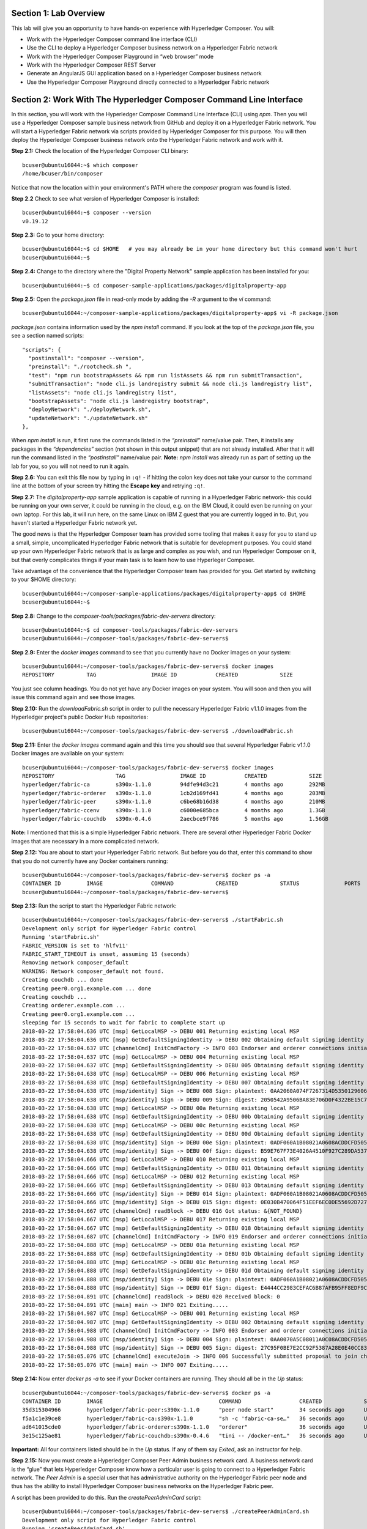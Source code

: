 Section 1:  Lab Overview
========================

This lab will give you an opportunity to have hands-on experience with Hyperledger Composer.
You will:

*	Work with the Hyperledger Composer command line interface (CLI)
*	Use the CLI to deploy a Hyperledger Composer business network on a Hyperledger Fabric network
*	Work with the Hyperledger Composer Playground in “web browser” mode
*	Work with the Hyperledger Composer REST Server
*	Generate an AngularJS GUI application based on a Hyperledger Composer business network
*	Use the Hyperledger Composer Playground directly connected to a Hyperledger Fabric network

Section 2: Work With The Hyperledger Composer Command Line Interface
====================================================================

In this section, you will work with the Hyperledger Composer Command Line Interface (CLI) using *npm*.  Then you will use a Hyperledger Composer sample business network from GitHub and deploy it on a Hyperledger Fabric network.  You will start a Hyperledger Fabric network via scripts provided by Hyperledger Composer for this purpose.  You will then deploy the Hyperledger Composer business network onto the Hyperledger Fabric network and work with it.

**Step 2.1:** Check the location of the Hyperledger Composer CLI binary::

 bcuser@ubuntu16044:~$ which composer
 /home/bcuser/bin/composer

Notice that now the location within your environment's PATH where the *composer* program was found is listed.

**Step 2.2** Check to see what version of Hyperledger Composer is installed::

 bcuser@ubuntu16044:~$ composer --version
 v0.19.12

**Step 2.3:** Go to your home directory::

 bcuser@ubuntu16044:~$ cd $HOME   # you may already be in your home directory but this command won't hurt
 bcuser@ubuntu16044:~$

**Step 2.4:** Change to the directory where the "Digital Property Network" sample application has been installed for you::

 bcuser@ubuntu16044:~$ cd composer-sample-applications/packages/digitalproperty-app

**Step 2.5:** Open the *package.json* file in read-only mode by adding the *-R* argument to the *vi* command::

 bcuser@ubuntu16044:~/composer-sample-applications/packages/digitalproperty-app$ vi -R package.json 

*package.json* contains information used by the *npm install* command.  If you look at the top of the *package.json* file, you see a section named 
scripts::

  "scripts": {
    "postinstall": "composer --version",
    "preinstall": "./rootcheck.sh ",
    "test": "npm run bootstrapAssets && npm run listAssets && npm run submitTransaction",
    "submitTransaction": "node cli.js landregistry submit && node cli.js landregistry list",
    "listAssets": "node cli.js landregistry list",
    "bootstrapAssets": "node cli.js landregistry bootstrap",
    "deployNetwork": "./deployNetwork.sh",
    "updateNetwork": "./updateNetwork.sh"
  },


When *npm install* is run, it first runs the commands listed in the *“preinstall”* name/value pair.  Then, it installs any packages in the *“dependencies”* section (not shown in this output snippet) that are not already installed.  After that it will run the command listed in the *“postinstall”* name/value pair.  **Note:** *npm install* was already run as part of setting up the lab for you, so you will not need to run it again.

**Step 2.6:** You can exit this file now by typing in ``:q!`` - if hitting the colon key does not take your cursor to the command line 
at the bottom of your screen try hitting the **Escape key** and retrying ``:q!``.

**Step 2.7:** The *digitalproperty-app* sample application is capable of running in a Hyperledger Fabric network- this could be running on your own server, it could be running in the cloud, e.g. on the IBM Cloud, it could even be running on your own laptop.  For this lab, it will run here, on the same Linux on IBM Z guest that you are currently logged in to.  But, you haven't started a Hyperledger Fabric network yet.  

The good news is that the Hyperledger Composer team has provided some tooling that makes it easy for you to stand up a small, simple, uncomplicated Hyperledger Fabric network that is suitable for development purposes.  You could stand up your own Hyperledger Fabric network that is as large and complex as you wish, and run Hyperledger Composer on it, but that overly complicates things if your main task is to learn how to use Hyperleger Composer.

Take advantage of the convenience that the Hyperledger Composer team has provided for you.  Get started by switching to your $HOME directory::
 
 bcuser@ubuntu16044:~/composer-sample-applications/packages/digitalproperty-app$ cd $HOME
 bcuser@ubuntu16044:~$ 

**Step 2.8:** Change to the *composer-tools/packages/fabric-dev-servers* directory::

 bcuser@ubuntu16044:~$ cd composer-tools/packages/fabric-dev-servers
 bcuser@ubuntu16044:~/composer-tools/packages/fabric-dev-servers$ 
 
**Step 2.9:** Enter the *docker images* command to see that you currently have no Docker images on your system::

 bcuser@ubuntu16044:~/composer-tools/packages/fabric-dev-servers$ docker images
 REPOSITORY          TAG                 IMAGE ID            CREATED             SIZE

You just see column headings.  You do not yet have any Docker images on your system.  You will soon and then you will issue this command again and see those images.

**Step 2.10:** Run the *downloadFabric.sh* script in order to pull the necessary Hyperledger Fabric v1.1.0 images from the Hyperledger project's public Docker Hub repositories::

 bcuser@ubuntu16044:~/composer-tools/packages/fabric-dev-servers$ ./downloadFabric.sh
 
**Step 2.11:** Enter the *docker images* command again and this time you should see that several Hyperledger Fabric v1.1.0 Docker images are available on your system::

 bcuser@ubuntu16044:~/composer-tools/packages/fabric-dev-servers$ docker images
 REPOSITORY                   TAG                 IMAGE ID            CREATED             SIZE
 hyperledger/fabric-ca        s390x-1.1.0         94dfe94d3c21        4 months ago        292MB
 hyperledger/fabric-orderer   s390x-1.1.0         1cb2d169fd41        4 months ago        203MB
 hyperledger/fabric-peer      s390x-1.1.0         c6be68b16d38        4 months ago        210MB
 hyperledger/fabric-ccenv     s390x-1.1.0         c6000e685bca        4 months ago        1.3GB
 hyperledger/fabric-couchdb   s390x-0.4.6         2aecbce9f786        5 months ago        1.56GB

**Note:** I mentioned that this is a simple Hyperledger Fabric network.  There are several other Hyperledger Fabric Docker images that are necessary in a more complicated network.

**Step 2.12:** You are about to start your Hyperledger Fabric network.  But before you do that, enter this command to show that you do not currently have any Docker containers running::

 bcuser@ubuntu16044:~/composer-tools/packages/fabric-dev-servers$ docker ps -a
 CONTAINER ID        IMAGE               COMMAND             CREATED             STATUS              PORTS               NAMES
 bcuser@ubuntu16044:~/composer-tools/packages/fabric-dev-servers$

**Step 2.13:** Run the script to start the Hyperledger Fabric network::

 bcuser@ubuntu16044:~/composer-tools/packages/fabric-dev-servers$ ./startFabric.sh
 Development only script for Hyperledger Fabric control
 Running 'startFabric.sh'
 FABRIC_VERSION is set to 'hlfv11'
 FABRIC_START_TIMEOUT is unset, assuming 15 (seconds)
 Removing network composer_default
 WARNING: Network composer_default not found.
 Creating couchdb ... done
 Creating peer0.org1.example.com ... done
 Creating couchdb ... 
 Creating orderer.example.com ... 
 Creating peer0.org1.example.com ... 
 sleeping for 15 seconds to wait for fabric to complete start up
 2018-03-22 17:58:04.636 UTC [msp] GetLocalMSP -> DEBU 001 Returning existing local MSP
 2018-03-22 17:58:04.636 UTC [msp] GetDefaultSigningIdentity -> DEBU 002 Obtaining default signing identity
 2018-03-22 17:58:04.637 UTC [channelCmd] InitCmdFactory -> INFO 003 Endorser and orderer connections initialized
 2018-03-22 17:58:04.637 UTC [msp] GetLocalMSP -> DEBU 004 Returning existing local MSP
 2018-03-22 17:58:04.637 UTC [msp] GetDefaultSigningIdentity -> DEBU 005 Obtaining default signing identity
 2018-03-22 17:58:04.638 UTC [msp] GetLocalMSP -> DEBU 006 Returning existing local MSP
 2018-03-22 17:58:04.638 UTC [msp] GetDefaultSigningIdentity -> DEBU 007 Obtaining default signing identity
 2018-03-22 17:58:04.638 UTC [msp/identity] Sign -> DEBU 008 Sign: plaintext: 0AA2060A074F7267314D53501296062D...6D706F736572436F6E736F727469756D 
 2018-03-22 17:58:04.638 UTC [msp/identity] Sign -> DEBU 009 Sign: digest: 2050542A9506BA83E706D0F4322BE15C71FBCC2608709EEDF0B6D41FAC6FD2B8 
 2018-03-22 17:58:04.638 UTC [msp] GetLocalMSP -> DEBU 00a Returning existing local MSP
 2018-03-22 17:58:04.638 UTC [msp] GetDefaultSigningIdentity -> DEBU 00b Obtaining default signing identity
 2018-03-22 17:58:04.638 UTC [msp] GetLocalMSP -> DEBU 00c Returning existing local MSP
 2018-03-22 17:58:04.638 UTC [msp] GetDefaultSigningIdentity -> DEBU 00d Obtaining default signing identity
 2018-03-22 17:58:04.638 UTC [msp/identity] Sign -> DEBU 00e Sign: plaintext: 0ADF060A1B08021A0608ACDDCFD50522...FD940262C3959BF7514635C9BEF0DDD3 
 2018-03-22 17:58:04.638 UTC [msp/identity] Sign -> DEBU 00f Sign: digest: B59E767F73E4026A4510F927C289DA537CACE7C5A7EE72A9A102788AAC20A7D5 
 2018-03-22 17:58:04.666 UTC [msp] GetLocalMSP -> DEBU 010 Returning existing local MSP
 2018-03-22 17:58:04.666 UTC [msp] GetDefaultSigningIdentity -> DEBU 011 Obtaining default signing identity
 2018-03-22 17:58:04.666 UTC [msp] GetLocalMSP -> DEBU 012 Returning existing local MSP
 2018-03-22 17:58:04.666 UTC [msp] GetDefaultSigningIdentity -> DEBU 013 Obtaining default signing identity
 2018-03-22 17:58:04.666 UTC [msp/identity] Sign -> DEBU 014 Sign: plaintext: 0ADF060A1B08021A0608ACDDCFD50522...755D023C0E1612080A021A0012021A00 
 2018-03-22 17:58:04.666 UTC [msp/identity] Sign -> DEBU 015 Sign: digest: 0E030B470064F51EEF6EC0DE55692D7276E23068AEB24C885CD6B20D8FA02000 
 2018-03-22 17:58:04.667 UTC [channelCmd] readBlock -> DEBU 016 Got status: &{NOT_FOUND}
 2018-03-22 17:58:04.667 UTC [msp] GetLocalMSP -> DEBU 017 Returning existing local MSP
 2018-03-22 17:58:04.667 UTC [msp] GetDefaultSigningIdentity -> DEBU 018 Obtaining default signing identity
 2018-03-22 17:58:04.687 UTC [channelCmd] InitCmdFactory -> INFO 019 Endorser and orderer connections initialized
 2018-03-22 17:58:04.888 UTC [msp] GetLocalMSP -> DEBU 01a Returning existing local MSP
 2018-03-22 17:58:04.888 UTC [msp] GetDefaultSigningIdentity -> DEBU 01b Obtaining default signing identity
 2018-03-22 17:58:04.888 UTC [msp] GetLocalMSP -> DEBU 01c Returning existing local MSP
 2018-03-22 17:58:04.888 UTC [msp] GetDefaultSigningIdentity -> DEBU 01d Obtaining default signing identity
 2018-03-22 17:58:04.888 UTC [msp/identity] Sign -> DEBU 01e Sign: plaintext: 0ADF060A1B08021A0608ACDDCFD50522...D90EA4EAEE4712080A021A0012021A00 
 2018-03-22 17:58:04.888 UTC [msp/identity] Sign -> DEBU 01f Sign: digest: E4444CC2983CEFAC6B87AFB95FF8EDF9C7F2666BF3216E52C692630126A18121 
 2018-03-22 17:58:04.891 UTC [channelCmd] readBlock -> DEBU 020 Received block: 0
 2018-03-22 17:58:04.891 UTC [main] main -> INFO 021 Exiting.....
 2018-03-22 17:58:04.987 UTC [msp] GetLocalMSP -> DEBU 001 Returning existing local MSP
 2018-03-22 17:58:04.987 UTC [msp] GetDefaultSigningIdentity -> DEBU 002 Obtaining default signing identity
 2018-03-22 17:58:04.988 UTC [channelCmd] InitCmdFactory -> INFO 003 Endorser and orderer connections initialized
 2018-03-22 17:58:04.988 UTC [msp/identity] Sign -> DEBU 004 Sign: plaintext: 0AA0070A5C08011A0C08ACDDCFD50510...82F1C82606031A080A000A000A000A00 
 2018-03-22 17:58:04.988 UTC [msp/identity] Sign -> DEBU 005 Sign: digest: 27C95F0BE7E2CC92F5387A28E0E40CC836B1F072B49EFA9A61B9CD466BAB6017 
 2018-03-22 17:58:05.076 UTC [channelCmd] executeJoin -> INFO 006 Successfully submitted proposal to join channel
 2018-03-22 17:58:05.076 UTC [main] main -> INFO 007 Exiting.....

**Step 2.14:** Now enter *docker ps -a* to see if your Docker containers are running.  They should all be in the *Up* status::

 bcuser@ubuntu16044:~/composer-tools/packages/fabric-dev-servers$ docker ps -a
 CONTAINER ID        IMAGE                                    COMMAND                  CREATED             STATUS              PORTS                                            NAMES
 35d315304966        hyperledger/fabric-peer:s390x-1.1.0      "peer node start"        34 seconds ago      Up 33 seconds       0.0.0.0:7051->7051/tcp, 0.0.0.0:7053->7053/tcp   peer0.org1.example.com
 f5a1c1e39ce8        hyperledger/fabric-ca:s390x-1.1.0        "sh -c 'fabric-ca-se…"   36 seconds ago      Up 35 seconds       0.0.0.0:7054->7054/tcp                           ca.org1.example.com
 ad641015cde0        hyperledger/fabric-orderer:s390x-1.1.0   "orderer"                36 seconds ago      Up 35 seconds       0.0.0.0:7050->7050/tcp                           orderer.example.com
 3e15c125ae81        hyperledger/fabric-couchdb:s390x-0.4.6   "tini -- /docker-ent…"   36 seconds ago      Up 34 seconds       4369/tcp, 9100/tcp, 0.0.0.0:5984->5984/tcp       couchdb

**Important:** All four containers listed should be in the *Up* status.  If any of them say *Exited*, ask an instructor for help.

**Step 2.15:** Now you must create a Hyperledger Composer Peer Admin business network card. A business network card is the “glue” that lets Hyperledger Composer know how a particular user is going to connect to a Hyperledger Fabric network.  The *Peer Admin* is a special user that has administrative authority on the Hyperledger Fabric peer node and thus has the ability to install Hyperledger Composer business networks on the Hyperledger Fabric peer. 

A script has been provided to do this. Run the *createPeerAdminCard* script::

 bcuser@ubuntu16044:~/composer-tools/packages/fabric-dev-servers$ ./createPeerAdminCard.sh
 Development only script for Hyperledger Fabric control
 Running 'createPeerAdminCard.sh'
 FABRIC_VERSION is unset, assuming hlfv11
 FABRIC_START_TIMEOUT is unset, assuming 15 (seconds)

 Using composer-cli at v0.19.12

 Successfully created business network card file to 
 	Output file: /tmp/PeerAdmin@hlfv1.card

 Command succeeded


 Successfully imported business network card 
 	Card file: /tmp/PeerAdmin@hlfv1.card
 	Card name: PeerAdmin@hlfv1

 Command succeeded

 The following Business Network Cards are available:

 Connection Profile: hlfv1
 ┌─────────────────┬───────────┬──────────────────┐
 │ Card Name       │ UserId    │ Business Network │
 ├─────────────────┼───────────┼──────────────────┤
 │ PeerAdmin@hlfv1 │ PeerAdmin │                  │
 └─────────────────┴───────────┴──────────────────┘

 Issue composer card list --card <Card Name> to get details a specific card

 Command succeeded

 Hyperledger Composer PeerAdmin card has been imported, host of fabric specified as 'localhost'
 bcuser@ubuntu16044:~/composer-tools/packages/fabric-dev-servers$
 
**Note:** Notice from the above output that the "Card Name" *PeerAdmin@hlfv1*, associated with the "UserId" *PeerAdmin* does not have any information listed under the "Business Network".  The *PeerAdmin* user has authority to install Hyperledger Composer business networks, but it does not have authority to connect to and use them.  When a Hyperledger Composer business network is installed under PeerAdmin's authority, a separate business network administrator is created for that specific business network that does have authority to connect and use just that one business network.  

**Step 2.16:** Go back to the sample application that you downloaded by changing back to this directory::

 bcuser@ubuntu16044:~/composer-tools/packages/fabric-dev-servers$ cd ~/composer-sample-applications/packages/digitalproperty-app/
 bcuser@ubuntu16044:~/composer-sample-applications/packages/digitalproperty-app$

**Step 2.17:** Run the *npm* command to deploy the *digitalproperty-network* Hyperledger Composer business network onto the Hyperledger Fabric network that you just created::

 bcuser@ubuntu16044:~/composer-sample-applications/packages/digitalproperty-app$ npm run deployNetwork

 > digitalproperty-app@0.0.11 deployNetwork /home/bcuser/composer-sample-applications/packages/digitalproperty-app
 > ./deployNetwork.sh

 VERSION=$(node -e 'console.log(require("digitalproperty-network/package.json").version)')
 node -e 'console.log(require("digitalproperty-network/package.json").version)'
 composer archive create --sourceName digitalproperty-network --sourceType module --archiveFile digitalPropertyNetwork.bna
 Creating Business Network Archive


 Looking for package.json of Business Network Definition
 	Input directory: /home/bcuser/composer-sample-applications/packages/digitalproperty-app/node_modules/digitalproperty-network

 Found:
 	Description: Digital Property Network
 	Name: digitalproperty-network
 	Identifier: digitalproperty-network@0.2.5

 Written Business Network Definition Archive file to  
	Output file: digitalPropertyNetwork.bna

 Command succeeded

 composer network install --archiveFile ./digitalPropertyNetwork.bna --card PeerAdmin@hlfv1
 ✔ Installing business network. This may take a minute...
 Successfully installed business network digitalproperty-network, version 0.2.5

 Command succeeded

 composer network start --networkName digitalproperty-network --networkVersion ${VERSION} --card PeerAdmin@hlfv1 -A admin -S adminpw -l INFO
 Starting business network digitalproperty-network at version 0.2.5

 Processing these Network Admins: 
 	userName: admin

 ✔ Starting business network definition. This may take a minute...
 Successfully created business network card:
 	Filename: admin@digitalproperty-network.card

 Command succeeded

 composer card import --file ./admin@digitalproperty-network.card

 Successfully imported business network card
 	Card file: ./admin@digitalproperty-network.card
 	Card name: admin@digitalproperty-network

 Command succeeded

 composer network list --card admin@digitalproperty-network
 ✔ List business network from card admin@digitalproperty-network
 models: 
   - org.hyperledger.composer.system
   - net.biz.digitalPropertyNetwork
 scripts: 
   - lib/DigitalLandTitle.js
 registries: 
   net.biz.digitalPropertyNetwork.LandTitle: 
     id:           net.biz.digitalPropertyNetwork.LandTitle
     name:         Asset registry for net.biz.digitalPropertyNetwork.LandTitle
     registryType: Asset
   net.biz.digitalPropertyNetwork.SalesAgreement: 
     id:           net.biz.digitalPropertyNetwork.SalesAgreement
     name:         Asset registry for net.biz.digitalPropertyNetwork.SalesAgreement
     registryType: Asset
   net.biz.digitalPropertyNetwork.Person: 
     id:           net.biz.digitalPropertyNetwork.Person
     name:         Participant registry for net.biz.digitalPropertyNetwork.Person
     registryType: Participant

 Command succeeded

**Note:** You can see from the end of this output that this sample network has two Asset types, *LandTitle* and *SalesAgreement*, and one Participant type, *Person*.

**Step 2.18:** Run this Docker command and you will see that a new Docker image was created for the Hyperledger Composer business network that you just deployed::

 bcuser@ubuntu16044:~/composer-sample-applications/packages/digitalproperty-app$ docker images dev-*
 REPOSITORY                                                                                                                   TAG                 IMAGE ID            CREATED              SIZE
 dev-peer0.org1.example.com-digitalproperty-network-0.2.5-d8060b1a22e5bca07604169f2547a96dedad6f2f092216599fe40995cbc32dea   latest              cc4c174c984e        5 minutes ago       1.45GB
 
**Step 2.19:** Run the Docker command to show your Docker containers and you will see that a Docker container based on your new Docker image has been created (it should be the first container listed in the output)::

 bcuser@ubuntu16044:~/composer-sample-applications/packages/digitalproperty-app$ docker ps
 CONTAINER ID        IMAGE                                                                                                                        COMMAND                  CREATED             STATUS              PORTS                                            NAMES
 6034f43f3c99        dev-peer0.org1.example.com-digitalproperty-network-0.2.5-d8060b1a22e5bca07604169f2547a96dedad6f2f092216599fe40995cbc32dea   "/bin/sh -c 'cd /usr…"   About a minute ago   Up About a minute                                                    dev-peer0.org1.example.com-digitalproperty-network-0.2.5
 84b3505eb7df        hyperledger/fabric-peer:s390x-1.1.0                                                                                         "peer node start"        4 minutes ago        Up 4 minutes        0.0.0.0:7051->7051/tcp, 0.0.0.0:7053->7053/tcp   peer0.org1.example.com
 c8b0df843b16        hyperledger/fabric-ca:s390x-1.1.0                                                                                           "sh -c 'fabric-ca-se…"   4 minutes ago        Up 4 minutes        0.0.0.0:7054->7054/tcp                           ca.org1.example.com
 26d575943355        hyperledger/fabric-couchdb:s390x-0.4.6                                                                                      "tini -- /docker-ent…"   4 minutes ago        Up 4 minutes        4369/tcp, 9100/tcp, 0.0.0.0:5984->5984/tcp       couchdb
 5a0eb0743db9        hyperledger/fabric-orderer:s390x-1.1.0                                                                                      "orderer"                4 minutes ago        Up 4 minutes        0.0.0.0:7050->7050/tcp                           orderer.example.com

**Step 2.20:** A few steps ago I mentioned in the notes that when the *PeerAdmin* deploys a Hyperledger Composer business network, it creates a business network administrator for that network.  Run this command to see that this new business network administrator, named *admin@digitalproperty-network*, has been created::

 bcuser@ubuntu16044:~/composer-sample-applications/packages/digitalproperty-app$ composer card list 
 The following Business Network Cards are available:

 Connection Profile: hlfv1
 ┌───────────────────────────────┬───────────┬─────────────────────────┐
 │ Card Name                     │ UserId    │ Business Network        │
 ├───────────────────────────────┼───────────┼─────────────────────────┤
 │ admin@digitalproperty-network │ admin     │ digitalproperty-network │
 ├───────────────────────────────┼───────────┼─────────────────────────┤
 │ PeerAdmin@hlfv1               │ PeerAdmin │                         │
 └───────────────────────────────┴───────────┴─────────────────────────┘


 Issue composer card list --name <Card Name> to get details a specific card

 Command succeeded

**Step 2.21:** At this point you have deployed a Hyperledger Composer Business Network on a Hyperledger Fabric v1.1.0 network, but you have not actually created any participants or assets on the network.  Run this command and you will see that you will not have any “Land Titles” listed (if there had been any they would have been under the column headings surrounded by boxes at the bottom of this output)::

 bcuser@ubuntu16044:~/composer-sample-applications/packages/digitalproperty-app$ npm run listAssets

 > digitalproperty-app@0.0.11 listAssets /home/bcuser/composer-sample-applications/packages/digitalproperty-app
 > node cli.js landregistry list

 info: [DigitalProperty-App] Hyperledger Composer: Digital Property console application
 info: [DigitalProperty-App] LandRegistry:<init> businessNetworkDefinition obtained digitalproperty-network@0.2.5
 info: [DigitalProperty-App] listTitles Getting the asset registry
 info: [DigitalProperty-App] listTitles Getting all assest from the registry.
 info: [DigitalProperty-App] listTitles Current Land Titles
 info: [DigitalProperty-App] Titles listed
 info: [DigitalProperty-App] 
 ┌─────────┬─────────┬────────────┬─────────┬─────────────┬─────────┐
 │ TitleID │ OwnerID │ First Name │ Surname │ Description │ ForSale │
 └─────────┴─────────┴────────────┴─────────┴─────────────┴─────────┘
 info: [DigitalProperty-App] Command completed successfully.

**Step 2.22:** Run the following *npm test* command which will define two assets owned by Fred Bloggs, list them, set one for sale, and list them again.  Everything below the *npm test* command that you will enter is output.  Look carefully at the tables and you will see that Fred Bloggs’ nice house in the country was initially listed as not for sale but then was made available for sale as the result of a Business Network transaction::

 bcuser@ubuntu16044:~/composer-sample-applications/packages/digitalproperty-app$ npm test
 
 > digitalproperty-app@0.0.11 test /home/bcuser/composer-sample-applications/packages/digitalproperty-app
 > npm run bootstrapAssets && npm run listAssets && npm run submitTransaction


 > digitalproperty-app@0.0.11 bootstrapAssets /home/bcuser/composer-sample-applications/packages/digitalproperty-app
 > node cli.js landregistry bootstrap

  info: [DigitalProperty-App] Hyperledger Composer: Digital Property console application
  info: [DigitalProperty-App] Adding default land titles to the asset registry
  info: [DigitalProperty-App] LandRegistry:<init> businessNetworkDefinition obtained digitalproperty-network@0.2.5
  info: [DigitalProperty-App] LandRegistry:_bootstrapTitles getting asset registry for "net.biz.digitalPropertyNetwork.LandTitle"
  info: [DigitalProperty-App] about to get asset registry
  info: [DigitalProperty-App] LandRegistry:_bootstrapTitles got asset registry
  info: [DigitalProperty-App] LandRegistry:_bootstrapTitles getting factory and adding assets
  info: [DigitalProperty-App] LandRegistry:_bootstrapTitles Creating a person
  info: [DigitalProperty-App] LandRegistry:_bootstrapTitles Creating a land title#1
  info: [DigitalProperty-App] LandRegistry:_bootstrapTitles Creating a land title#2
  info: [DigitalProperty-App] LandRegistry:_bootstrapTitles Adding these to the registry
  info: [DigitalProperty-App] Default titles added
  info: [DigitalProperty-App] Command completed successfully.

  > digitalproperty-app@0.0.11 listAssets /home/bcuser/composer-sample-applications/packages/digitalproperty-app
  > node cli.js landregistry list

  info: [DigitalProperty-App] Hyperledger Composer: Digital Property console application
  info: [DigitalProperty-App] LandRegistry:<init> businessNetworkDefinition obtained digitalproperty-network@0.2.5
  info: [DigitalProperty-App] listTitles Getting the asset registry
  info: [DigitalProperty-App] listTitles Getting all assest from the registry.
  info: [DigitalProperty-App] listTitles Current Land Titles
  info: [DigitalProperty-App] Titles listed
  info: [DigitalProperty-App] 
  ┌──────────┬────────────────┬────────────┬─────────┬─────────────────────────────┬─────────┐
  │ TitleID  │ OwnerID        │ First Name │ Surname │ Description                 │ ForSale │
  ├──────────┼────────────────┼────────────┼─────────┼─────────────────────────────┼─────────┤
  │ LID:1148 │ PID:1234567890 │ Fred       │ Bloggs  │ A nice house in the country │ No      │
  ├──────────┼────────────────┼────────────┼─────────┼─────────────────────────────┼─────────┤
  │ LID:6789 │ PID:1234567890 │ Fred       │ Bloggs  │ A small flat in the city    │ No      │
  └──────────┴────────────────┴────────────┴─────────┴─────────────────────────────┴─────────┘
  info: [DigitalProperty-App] Command completed successfully.

  > digitalproperty-app@0.0.11 submitTransaction /home/bcuser/composer-sample-applications/packages/digitalproperty-app
  > node cli.js landregistry submit && node cli.js landregistry list

  info: [DigitalProperty-App] Hyperledger Composer: Digital Property console application
  info: [DigitalProperty-App] LandRegistry:<init> businessNetworkDefinition obtained digitalproperty-network@0.2.5
  info: [DigitalProperty-App] updateForSale Getting assest from the registry.
  info: [DigitalProperty-App] updateForSale Submitting transaction
  info: [DigitalProperty-App] Transaction Submitted
  info: [DigitalProperty-App] Command completed successfully.
  info: [DigitalProperty-App] Hyperledger Composer: Digital Property console application
  info: [DigitalProperty-App] LandRegistry:<init> businessNetworkDefinition obtained digitalproperty-network@0.2.5
  info: [DigitalProperty-App] listTitles Getting the asset registry
  info: [DigitalProperty-App] listTitles Getting all assest from the registry.
  info: [DigitalProperty-App] listTitles Current Land Titles
  info: [DigitalProperty-App] Titles listed
  info: [DigitalProperty-App] 
  ┌──────────┬────────────────┬────────────┬─────────┬─────────────────────────────┬─────────┐
  │ TitleID  │ OwnerID        │ First Name │ Surname │ Description                 │ ForSale │
  ├──────────┼────────────────┼────────────┼─────────┼─────────────────────────────┼─────────┤
  │ LID:1148 │ PID:1234567890 │ Fred       │ Bloggs  │ A nice house in the country │ Yes     │
  ├──────────┼────────────────┼────────────┼─────────┼─────────────────────────────┼─────────┤
  │ LID:6789 │ PID:1234567890 │ Fred       │ Bloggs  │ A small flat in the city    │ No      │
  └──────────┴────────────────┴────────────┴─────────┴─────────────────────────────┴─────────┘
  info: [DigitalProperty-App] Command completed successfully.


Section 3: Hyperledger Composer Playground
==========================================

In this section, you will work with the Hyperledger Composer Playground on your Ubuntu IBM on Z instance.

You will then load into the Playground the same DigitalProperty Network that you just used in the prior section of this lab, but, you will be working in Web Browser mode-  the changes you make with the Playground will be within your web browser storage only, and will not be reflected in the Hyperledger Fabric network until near the end of *Section 4*, when you will take specific steps to export your changes from the Playground and update your Hyperledger Fabric network to use them.

Later in this lab, in *Section 7*, you will connect the Playground directly to the Hyperledger Fabric network and the changes you make in that section will be immediately available there.  That sounds simpler, and it is, so why am I asking you to do it the "hard way" where you are working in the web browser storage only to export it to the real Fabric later?  I can think of a few reasons:

*1)* If you are connected to a running Hyperledger Fabric network, your changes will make permanent updates.  Maybe you're very early in your development cycle and don't wish to do that yet.

*2)* With the process you'll learn first, you could actually run a Hyperledger Composer playground instance on your laptop and work with your Hyperledger Composer business network while disconnected from the Hyperledger Fabric network, for instance, even while on an airplane (!), and then later import the changes into the Hyperledger Fabric when you are connected again.

*3)* When you export your Hyperledger Composer Business Network from Web Browser mode, it only exports the *definitions* of your Participant and Asset types, but it does not export any actual instances of those types that you may have created for testing purposes.  Which may be what you want, if you were creating lots of different particpant or asset instances for testing purposes but want to throw them away when you're done testing.

I think I may have confused you enough for now.  Let's get started.

**Step 3.1:** Go to your home directory::

 bcuser@ubuntu16044:~/composer-sample-applications/packages/digitalproperty-app$ cd ~
 bcuser@ubuntu16044:~$ 
 
**Step 3.2:** Verify that Hyperledger Composer Playground is available to you::

 bcuser@ubuntu16044:~$ which composer-playground
 /home/bcuser/bin/composer-playground

**Step 3.3:** Check to see which version of Hyperledger Composer Playground is installed::

 bcuser@ubuntu16044:~$ composer-playground --version
 0.19.12

**Step 3.4:** Start composer-playground by simply entering *composer-playground* without any arguments.  Notice that Composer Playground is listening on port 8080::

 bcuser@ubuntu16044:~$ composer-playground
 info: [Hyperledger-Composer] undefined:LoadModule               :loadModule()              Loading composer-wallet-filesystem from /home/bcuser/lib/node_modules/composer-playground/node_modules/composer-wallet-filesystem
 info: [Hyperledger-Composer] undefined:PlaygroundAPI            :createServer()            Playground API started on port 8080


**Step 3.5:** Open Chrome or Firefox and go to the *URL http://<your_hostname_or_IP>:8080* and you should first see a browser frame pop up that looks like this:
 
.. image:: images/lab4/3_01_LetsBlockchain.png

**Note:** The Hyperledger Composer team quite often "tweaks" the Playground's user interface to improve the user experience. Every effort has been made to keep the screenshots in this lab up to date to match the actual code-  in some cases there may be minor cosmetic differences between what you see in your browser and what is shown in this lab, but these differences should not impact your ability to work through the steps.  If you do see something bewildering that doesn't match the lab instructions, please ask an instructor for help.

**Step 3.6:** Click the button that says **Let’s Blockchain!** to clear this popup window.

**Step 3.7:** You will initially see a screen that looks like this (minus the red lines I added to the screen shot):

.. image:: images/lab4/3.07_ScrollDown.png

Do not click on this!  This would connect you to the Hyperledger Fabric.  That comes later.  For now, scroll down until you see the heading *Connection: Web Browser* and click the big **Deploy a new business network** tile underneath it:

.. image:: images/lab4/3.08_DeployNewBusinessNetwork.png

**Step 3.8:** Scroll down until you see some tiles for sample networks that you can install.  Click on **digitalproperty-network**:

.. image:: images/lab4/3.08_digitalpropertynetwork.png

**Note:** This will load the same *Digital Property Network* sample application that you worked with in the prior section of this lab.  However, it is not loading it from your Ubuntu on IBM Z instance.  It is getting it from the Internet- but since you did not make any changes to the network definition in section 2, what you are getting here is the same as what you worked with in section 2.  I could have had you download the Business Network Archive file from your Ubuntu instance to your classroom laptop and then upload that file to the Hyperledger Composer Playground.  But to save you the tedium of having to do that now, I just had you load it from the Internet.  You only have the luxury of doing that because you are working with Hyperledger Composer-provided sample applications, so the Hyperledger Composer Playground GUI is aware of them.

**Step 3.9:** Scroll up in your browser window and in the upper right you should see some information about the digitalproperty-network:

.. image:: images/lab4/3.09_Information.png

Click the **Deploy** button underneath this information.

**Step 3.10:** The deployment attempt did not go through, and you are presented with a tiny error message:

.. image:: images/lab4/3.10_CardNameMustBeUnique.png

Here is what happened.  I did not instruct you to fill in this field, so by default Hyperledger Composer is trying to create a new business network card with the name of *admin@digitalproperty-network* on your Ubuntu instance's file system. This business network card cannot exist already.  However, in the last section, your activities in that section already created a business network card of this name.  All of the Hyperledger Composer tools look for the business network cards in the same place, in ``$HOME/.composer``, so Hyperledger Composer Playground was smart enough to detect that a card by this name already existed. 

**Step 3.11:** Work around this by specifying a unique name in this field.  Type in **admin@digitalproperty-network-web** and then click **Deploy** again:

.. image:: images/lab4/3.11_GiveUniqueName.png

**Step 3.12:** The Deploy should work this time.  You may need to scroll down, but down in the *Connection: Web Browser* section (ensure you find that section) you should now see a big button for your newly created Business Network Card for *admin@digitalproperty-network-web*.  (This name is pretty long and is truncated on the big button but I hovered my mouse over the name long enough for the "ToolTip" to show its full name).

**Note:** Make sure you scroll down enough to select the card under the *Connection: Web Browser* section, and not the card under the *Connection: hlfv1* section.

.. image:: images/lab4/3.12_ConnectNow.png

Click the **Connect Now** link at the bottom of this button.

**Step 3.13:** After a few seconds you should see a screen that looks like this.  It is displaying a README.md file that is a good practice to include with the Business Network. This file is written in a simple markup language called Markdown (which explains the *.md* file extension):

.. image:: images/lab4/3.13_About.png

**Step 3.14:** Click the **Model File** link along the left.  This will allow 
you to see the definition of the business network participants, assets and transactions:

.. image:: images/lab4/3_05_PlaygroundModelFile.png
 
**Step 3.15:** Click the **Script File** link and you will be able to see the JavaScript implementation of the transaction defined in 
the *Model File*. In Hyperledger Composer parlance, these JavaScript functions that implement the transaction are called *transaction processor functions*.  Although multiple transaction processor functions may be defined in a business network, this sample network only has one defined.

.. image:: images/lab4/3_06_ScriptFile.png

**Step 3.16:** Click the **Access Control** link and you will see the default permissions defined for the Business Network.  The default permissions are wide open, allowing anyone access, and would almost certainly need modification for any realistic production scenario to ensure that desired access rights and restrictions are in place:

.. image::  images/lab4/3.16_AccessControl.png

In the next section, you are going to use the Hyperledger Composer Playground to make some changes to your Business Network model, export your updated Business Network model from the Playground, use this export to update the Business Network you deployed earlier to Hyperledger Fabric, and then finally you will confirm that your changes took effect.  

Section 4: Use Hyperledger Composer Playground to change your business network model
====================================================================================

In this section, you will start by verifying that you can use the Hyperledger Composer Playground to exercise the same functionality that you ran in *Section 2*.  In *Section 2* you used various *npm* commands such as *npm run listAssets* and *npm run submitTransaction* and *npm test* to do this.  With the Hyperledger Composer Playground, you will exercise the functionality with its GUI.

Then you will make some minor changes to your Business Network in Hyperledger Composer Playground.  You will add an asset, and you will modify your transaction.

After verifying that your modified transaction works, you will export the Business Network definition from Hyperledger Composer Playground, transfer the file to your Linux on Z instance, and you will update your already-deployed Business Network in Hyperledger Fabric. You will then verify that your updates are now in effect in the Business Network in Hyperledger Fabric.

**Step 4.1:** Click the **Test** link, then click the **Person** link, and if you see the same text as shown in the below diagram, *‘Participant registry for net.biz.digitalPropertyNetwork.Person’*, then click the **+Create New Participant** button:

.. image:: images/lab4/4_010_TestPerson.png
 
**Step 4.2:** You will see a window like this.  The *personId* field is the identifier field for a *Person* asset and it has been given a randomly assigned value by Hyperledger Composer Playground.  The other fields are left blank:

.. image:: images/lab4/4_020_CreateParticipant.png
 
**Step 4.3:** You can overtype the *personId* field with your own value or leave it as is.  You can change it to something simple for this lab, like *1111*.  You will be using this value in a moment, so whether you take what is presented to you or create your own, remember it or write it down.  Fill in the *firstName* and *lastName* with values that suit you.  Here is an example:

.. image:: images/lab4/4_030_CreateParticipantBarry.png
 
**Step 4.4:** Leave *$class* unchanged.  Click the **Create New** button after you have entered the other values (or accepted *personId* as presented to you). You should be returned to a page that shows that the *Person* you entered is now in the *Participant* registry:

.. image:: images/lab4/4_040_NewParticipant.png
 
**Step 4.5:** Click the **LandTitle** link on the left, and then click the **Create New Asset** button in the upper right:

.. image:: images/lab4/4_050_CreateNewAsset.png
 
**Step 4.6:** You will be given a screen similar to what you saw when you entered a person, only now it is for a *LandTitle* asset.   Click the checkbox next to *Optional Properties* in order to see the *forSale* name/value pair. Leave *$class* unchanged.  For *titleId*, accept the default or give it your own simple value that you can remember, for you will need this later on as well.  For *owner*, give it the *personId* you gave your new *Person* in the prior step-  **1111** in our example screenshots here. For information, give it something silly or serious, depending on your mood, but, please, please leave the *forSale* value as false, or you will destroy the integrity of the rest of the lab.  (Okay, maybe it is not that critical, but I am begging you to leave the value as *false* for now).  Here is an example (I am serious about teaching you, but I chose silly for my information-  learning is fun!)

.. image:: images/lab4/4_060_CreateNewAsset.png
 
**Note:** If you are wondering what the deal is with the shoe, this is a tribute to the English language nursery rhyme discussed at  https://en.wikipedia.org/wiki/There_was_an_Old_Woman_Who_Lived_in_a_Shoe

**Step 4.7:** Click the **Create New** button and you should see this new asset listed:

.. image:: images/lab4/4_070_NewAssetRegistry.png
 
**Step 4.8:** You are going to run a transaction which will put your property for sale.  Click the **Submit Transaction** button.  From the *TransactionType* dropdown list choose **RegisterPropertyForSale**. You will see a screen that looks like this.  Random values will be given to you:

.. image:: images/lab4/4_080_SubmitTransaction.png
 
**Step 4.9:** These random values given to you for *seller* and *title* do not match anything that you entered in the previous steps in this lab.  (If they do, end this lab immediately and go buy some lottery tickets).  Do not change anything, and click the **Submit** button.  You will probably see an error message between the JSON Data and the Submit button that looks like this::

 Error: attempt to set property forSale on an InvalidRelationship is not allowed. InvalidRelationship created due to Object with ID '3603' in collection with ID 'Asset:net.biz.digitalPropertyNetwork.LandTitle' does not exist

**Step 4.10:** For the *seller*, now put in the actual *personID* for the *Person* you created in *Step 4.4*.  Leave the *title* field with the random value.  Click **Submit** again.  Now it is probably complaining still about the *LandTitle* not existing, e.g.:

.. image:: images/lab4/4_090_SubmitTransaction.png
 
**Step 4.11:** Finally, replace the *title* value with the *titleId* you gave your new *LandTitle* in *Step 4.7*.  E.g., to match the earlier steps, I did this:

.. image:: images/lab4/4_100_SubmitTransaction.png
 
**Step 4.12:** Now when you click **Submit** your transaction should be successful. Click The **All Transactions** link on the left of the *Test* page:

.. image:: images/lab4/4.13_AllTransactions.png

**Step 4.13:** You should see an entry for the *RegisterPropertyForSale* transaction you just submitted at the top of the list. Click the **view record** link to the right of it:

.. image:: images/lab4/4.13_ViewRecord.png

**Step 4.14:** You will now see a record of this transaction.  Notice that your input values are shown along with two fields added by Hyperledger Composer- a unique *transactionId* and the *timestamp* of the transaction. 

.. image:: images/lab4/4.14_HistorianRecord.png

**Note:** Remember, Hyperledger Composer is a framework that runs on top of Hyperledger Fabric.  The view of the transaction that you see in this view is from Hyperledger Composer's point of view.  The actual transaction record stored within a block in the blockchain by Hyperledger Fabric contains other information that is not shown in this view.

Close the small window showing the transaction record by clicking the *X* in the upper-right corner.
 
**Step 4.15:** Now click the **LandTitle** button on the left and you should observe that the *LandTitle* asset that you created earlier now has *true* in its *forSale* field because of the transaction that you just submitted:

.. image:: images/lab4/4_120_ChangedLandTitle.png
 
**Step 4.16:** Go back to the JavaScript transaction processor function by clicking **Define** at the top and then **Script File** at the left.   Scroll down if necessary until you see the line highlighted in the screen snippet below.  The highlighted line shows how the transaction changed the value of *forSale* from *false* to *true*:

.. image:: images/lab4/4_130_Transaction.png
 
**Step 4.17:** You are going to make a change to this function now.  Right below the line that is highlighted, add the following line::

 propertyForSale.title.information += ".  He really needs the money!";

so that your screen looks like this:

.. image:: images/lab4/4_140_ModifiedTransaction.png
 
**Step 4.18:** For your changes to take effect within the Playground, you must click the **Deploy changes** button on the left side of the screen.	

**Step 4.19:** After clicking *Deploy changes*, click the **Test** link at the top and then the **LandTitle** link on the left.  Your asset has a value of *true* for *forSale*.  Change it to *false* by **clicking on the little icon shaped like a pencil** to the right of the asset information:

.. image:: images/lab4/4_150_AssetInformation.png
 
**Step 4.20:** Change *true* back to *false* for *forSale* and then click the **Update** button:

.. image:: images/lab4/4_160_EditAssetInformation.png
 
**Step 4.21:** You should see the *LandTitle* showing a value of *false*.  Click the **Submit Transaction** button on the lower left of the page.

**Step 4.22:** Replace the randomly generated *seller* and *title* values with the actual values from what you created earlier, e.g.:

.. image:: images/lab4/4_170_SubmitModifiedTransaction.png
 
**Step 4.23:** After clicking **Submit**, you should see the transaction results appear briefly in a little popup window.  Then, you should see that the *information* value has been modified with the extra text that your code modification added:

.. image:: images/lab4/4_180_ModifiedAssets.png
 
**Step 4.24:** Click the **Define** link near the top, then click on the **Model File** link on the left.  Add the following lines of text, below the line starting with *namespace*, to create a new Asset in the model::

 asset GoldNuggets identified by palletId {
    o String palletId
    o Double weight
 }

**Step 4.25:** Then update the *LandTitle* asset by adding the following line to the bottom of its definition, but before the closing curly brace::

 o GoldNuggets[] tharsGoldInThemTharHills optional

**Step 4.26:** The updated portions of the code should like what is highlighted here:

.. image:: images/lab4/4_190_newAsset.png
 
**Step 4.27:** Make sure to click the **Deploy changes** button after you have made these changes.

**Step 4.28:** Click the **Test** button and you should see that *GoldNuggets* is now listed as an *Asset* type on the left:

.. image:: images/lab4/4_200_GoldNuggets.png
 
**Step 4.29:** Click the **Define** link near the top and then the **Export** link near the lower left of the page:

.. image:: images/lab4/4_210_Deploy.png
 
**Step 4.30:** Save the Business Network Archive file to your laptop or workstation, e.g. here I have saved it with the name *modified-digitalproperty-network.bna*:

.. image:: images/lab4/4_220_export.png
 
**Note:** This was a screenshot from Windows 7.  Your file saving dialog may appear different and you certainly won't have the same directory structure as shown in the screen shot, unless you swiped my laptop. The important thing is to save the file with the name I suggest here, *modified-digitalproperty-network.bna* so that the rest of the lab instructions stay in synch, but you can put the file anywhere on your laptop or workstation, you only have to remember where long enough to complete the next step!

**Step 4.31:** You need to transfer the file you just saved on your laptop or workstation up to your Linux on IBM Z instance. Here is an example where I used *scp* within a Cygwin xTerm session to get the desired file from my laptop to my Linux on z Systems instance::

 silliman@ADMINIB-BL1HU3C ~/scratchpad
 $ scp modified-digitalproperty-network.bna bcuser@192.168.22.225:~/
 modified-digitalproperty-network.bna                                                          100% 9899   179.4KB/s   00:00    

In this step, the command is performed on your laptop or workstation. The above command example sent this file to my home directory.  Remember where you send this file. You will come back to it in a moment but first you will rerun your *npm* transactions to verify that your Business Network is still working *without* your updates.

**Note:** This step shows an example using *scp* within a *Cygwin* session.  If you are using *PuTTY* or another program such as *Filezilla*, the instructors will have provided appropriate instructions for this command.

**Step 4.32:** Change to the directory from where you were previously working before you started working with Hyperledgver Composer Playground (you may need to start a new PuTTY session if Hyperledger Composer Playground is tying up your only other session)::

 bcuser@ubuntu16044:~$ cd ~/composer-sample-applications/packages/digitalproperty-app/
 bcuser@ubuntu16044:~/composer-sample-applications/packages/digitalproperty-app$

**Step 4.33:** Run the *composer network list* command to list your network’s assets.  Your new *goldNuggets* asset will *not* show up since you have updated your business network on the Hyperledger Fabirc yet::

 bcuser@ubuntu16044:~/composer-sample-applications/packages/digitalproperty-app$ composer network list --card admin@digitalproperty-network
 
  ✔ List business network from card admin@digitalproperty-network
  models: 
    - org.hyperledger.composer.system
    - net.biz.digitalPropertyNetwork
  scripts: 
    - lib/DigitalLandTitle.js
  registries: 
    net.biz.digitalPropertyNetwork.LandTitle: 
      id:           net.biz.digitalPropertyNetwork.LandTitle
      name:         Asset registry for net.biz.digitalPropertyNetwork.LandTitle
      registryType: Asset
      assets: 
        LID:1148: 
          $class:      net.biz.digitalPropertyNetwork.LandTitle
          titleId:     LID:1148
          owner:       resource:net.biz.digitalPropertyNetwork.Person#PID:1234567890
          information: A nice house in the country
          forSale:     true
        LID:6789: 
          $class:      net.biz.digitalPropertyNetwork.LandTitle
          titleId:     LID:6789
          owner:       resource:net.biz.digitalPropertyNetwork.Person#PID:1234567890
          information: A small flat in the city
    net.biz.digitalPropertyNetwork.SalesAgreement: 
      id:           net.biz.digitalPropertyNetwork.SalesAgreement
      name:         Asset registry for net.biz.digitalPropertyNetwork.SalesAgreement
      registryType: Asset
    net.biz.digitalPropertyNetwork.Person: 
      id:           net.biz.digitalPropertyNetwork.Person
      name:         Participant registry for net.biz.digitalPropertyNetwork.Person
      registryType: Participant
      assets: 
        PID:1234567890: 
          $class:    net.biz.digitalPropertyNetwork.Person
          personId:  PID:1234567890
          firstName: Fred
          lastName:  Bloggs

  Command succeeded
  
**Note:** Your updates were made in the Web Browser mode with Hyperledger Composer Playground, and they are saved in the *Business Network Archive (.bna)* that you just uploaded to your Ubuntu on IBM Z instance, but they haven't yet been added to the business network running on Hyperledger Fabric.

**Step 4.34:** Now run the *npm* command which will submit a transaction.  The output will *not* have your updates to the transaction where you added the phrase *“He really needs the money!”* to the *information*::

 bcuser@ubuntu16044:~/composer-sample-applications/packages/digitalproperty-app$ npm run submitTransaction
 
 > digitalproperty-app@0.0.11 submitTransaction /home/bcuser/composer-sample-applications/packages/digitalproperty-app
 > node cli.js landregistry submit && node cli.js landregistry list

 info: [DigitalProperty-App] Hyperledger Composer: Digital Property console application
 info: [DigitalProperty-App] LandRegistry:<init> businessNetworkDefinition obtained digitalproperty-network@0.2.5
 info: [DigitalProperty-App] updateForSale Getting assest from the registry.
 info: [DigitalProperty-App] updateForSale Submitting transaction
 info: [DigitalProperty-App] Transaction Submitted
 info: [DigitalProperty-App] Command completed successfully.
 info: [DigitalProperty-App] Hyperledger Composer: Digital Property console application
 info: [DigitalProperty-App] LandRegistry:<init> businessNetworkDefinition obtained digitalproperty-network@0.2.5
 info: [DigitalProperty-App] listTitles Getting the asset registry
 info: [DigitalProperty-App] listTitles Getting all assest from the registry.
 info: [DigitalProperty-App] listTitles Current Land Titles
 info: [DigitalProperty-App] Titles listed
 info: [DigitalProperty-App] 
 ┌──────────┬────────────────┬────────────┬─────────┬─────────────────────────────┬─────────┐
 │ TitleID  │ OwnerID        │ First Name │ Surname │ Description                 │ ForSale │
 ├──────────┼────────────────┼────────────┼─────────┼─────────────────────────────┼─────────┤
 │ LID:1148 │ PID:1234567890 │ Fred       │ Bloggs  │ A nice house in the country │ Yes     │
 ├──────────┼────────────────┼────────────┼─────────┼─────────────────────────────┼─────────┤
 │ LID:6789 │ PID:1234567890 │ Fred       │ Bloggs  │ A small flat in the city    │ No      │
 └──────────┴────────────────┴────────────┴─────────┴─────────────────────────────┴─────────┘
 info: [DigitalProperty-App] Command completed successfully.

**Step 4.35:** In order to get the changes you made in the last section, which are in the Business Network Archive (BNA) that you exported, two steps are required- a *composer network install* which reads the exported BNA and installs its definitions onto the Fabric peer, and then a *composer network upgrade* which will create a new chaincode image containing these updates, and then start a container based on this image.  Perform the first step::

 bcuser@ubuntu16044:~/composer-sample-applications/packages/digitalproperty-app$ composer network install -a ~/modified-digitalproperty-network.bna --card PeerAdmin@hlfv1
 ✔ Installing business network. This may take a minute...
 Successfully installed business network digitalproperty-network, version 0.2.6-deploy.2

 Command succeeded

**Note:** Make a note of the *version* that is listed in the output from this command- *0.2.6-deploy.2* in this example.  Yours may differ.  You will use this value in the next command.  

**Step 4.36:** Now run the *composer network upgrade* command.  If your version differs from *0.2.6-deploy.2* use the value shown on your system in place of *0.2.6-deploy.2* in the command::

 bcuser@ubuntu16044:~/composer-sample-applications/packages/digitalproperty-app$ composer network upgrade -n digitalproperty-network -V 0.2.6-deploy.2 -c PeerAdmin@hlfv1
 Upgrading business network digitalproperty-network to version 0.2.6-deploy.2

 ✔ Upgrading business network definition. This may take a minute...

 Command succeeded

**Step 4.37:** You can see that a new Docker image was created for the updated business network-  observe the first image listed in the output and see that its version name, *0.2.6-deploy.2* is part of the image name::

 bcuser@ubuntu16044:~/composer-sample-applications/packages/digitalproperty-app$ docker images dev-*
 REPOSITORY                                                                                                                           TAG                 IMAGE ID            CREATED             SIZE
 dev-peer0.org1.example.com-digitalproperty-network-0.2.6-deploy.2-3acdcbff3f4e90cad8a30b395f0d5b8da1db04b68e0b903b75acf52f1148de08   latest              a3ab923db74d        24 seconds ago      1.44GB
 dev-peer0.org1.example.com-digitalproperty-network-0.2.5-d8060b1a22e5bca07604169f2547a96dedad6f2f092216599fe40995cbc32dea            latest              bbc9bd6e52ff        37 minutes ago      1.44GB

**Step 4.38:** Similary, you can see that a new Docker container has been created for the updated business network::

 bcuser@ubuntu16044:~/composer-sample-applications/packages/digitalproperty-app$ docker ps -a
 CONTAINER ID        IMAGE                                                                                                                                COMMAND                  CREATED             STATUS              PORTS                                            NAMES
 4104c04ade88        dev-peer0.org1.example.com-digitalproperty-network-0.2.6-deploy.2-3acdcbff3f4e90cad8a30b395f0d5b8da1db04b68e0b903b75acf52f1148de08   "/bin/sh -c 'cd /usr…"   About a minute ago   Up About a minute                                                    dev-peer0.org1.example.com-digitalproperty-network-0.2.6-deploy.2
 6034f43f3c99        dev-peer0.org1.example.com-digitalproperty-network-0.2.5-d8060b1a22e5bca07604169f2547a96dedad6f2f092216599fe40995cbc32dea            "/bin/sh -c 'cd /usr…"   38 minutes ago       Up 38 minutes                                                        dev-peer0.org1.example.com-digitalproperty-network-0.2.5
 84b3505eb7df        hyperledger/fabric-peer:s390x-1.1.0                                                                                                  "peer node start"        40 minutes ago       Up 40 minutes       0.0.0.0:7051->7051/tcp, 0.0.0.0:7053->7053/tcp   peer0.org1.example.com
 c8b0df843b16        hyperledger/fabric-ca:s390x-1.1.0                                                                                                    "sh -c 'fabric-ca-se…"   40 minutes ago       Up 40 minutes       0.0.0.0:7054->7054/tcp                           ca.org1.example.com
 26d575943355        hyperledger/fabric-couchdb:s390x-0.4.6                                                                                               "tini -- /docker-ent…"   40 minutes ago       Up 40 minutes       4369/tcp, 9100/tcp, 0.0.0.0:5984->5984/tcp       couchdb
 5a0eb0743db9        hyperledger/fabric-orderer:s390x-1.1.0                                                                                               "orderer"                40 minutes ago       Up 40 minutes       0.0.0.0:7050->7050/tcp                           orderer.example.com

**Step 4.39:** Run the same *composer network list* command that you ran in *Step 4.33* and you will see that the asset type of *GoldNuggets* that you defined in the Playground is now present::

 bcuser@ubuntu16044:~/composer-sample-applications/packages/digitalproperty-app$ composer network list --card admin@digitalproperty-network

 ✔ List business network from card admin@digitalproperty-network
 models: 
   - org.hyperledger.composer.system
   - net.biz.digitalPropertyNetwork
 scripts: 
   - lib/DigitalLandTitle.js
 registries: 
   net.biz.digitalPropertyNetwork.GoldNuggets: 
     id:           net.biz.digitalPropertyNetwork.GoldNuggets
     name:         Asset registry for net.biz.digitalPropertyNetwork.GoldNuggets
     registryType: Asset
   net.biz.digitalPropertyNetwork.LandTitle: 
     id:           net.biz.digitalPropertyNetwork.LandTitle
     name:         Asset registry for net.biz.digitalPropertyNetwork.LandTitle
     registryType: Asset
     assets: 
       LID:1148: 
         $class:      net.biz.digitalPropertyNetwork.LandTitle
         titleId:     LID:1148
         owner:       resource:net.biz.digitalPropertyNetwork.Person#PID:1234567890
         information: A nice house in the country
         forSale:     true
       LID:6789: 
         $class:      net.biz.digitalPropertyNetwork.LandTitle
         titleId:     LID:6789
         owner:       resource:net.biz.digitalPropertyNetwork.Person#PID:1234567890
         information: A small flat in the city
   net.biz.digitalPropertyNetwork.SalesAgreement: 
     id:           net.biz.digitalPropertyNetwork.SalesAgreement
     name:         Asset registry for net.biz.digitalPropertyNetwork.SalesAgreement
     registryType: Asset
   net.biz.digitalPropertyNetwork.Person: 
     id:           net.biz.digitalPropertyNetwork.Person
     name:         Participant registry for net.biz.digitalPropertyNetwork.Person
     registryType: Participant
     assets: 
       PID:1234567890: 
         $class:    net.biz.digitalPropertyNetwork.Person
         personId:  PID:1234567890
         firstName: Fred
         lastName:  Bloggs

 Command succeeded

**Step 4.40:** Now rerun the *npm* command from *Step 4.34* and you will see that your modified transaction processor function was used.  The *LandTitle* information has been modified with your changes::

 bcuser@ubuntu16044:~/composer-sample-applications/packages/digitalproperty-app$ npm run submitTransaction

 > digitalproperty-app@0.0.11 submitTransaction /home/bcuser/composer-sample-applications/packages/digitalproperty-app
 > node cli.js landregistry submit && node cli.js landregistry list

 info: [DigitalProperty-App] Hyperledger Composer: Digital Property console application
 info: [DigitalProperty-App] LandRegistry:<init> businessNetworkDefinition obtained digitalproperty-network@0.2.6-deploy.2
 info: [DigitalProperty-App] updateForSale Getting assest from the registry.
 info: [DigitalProperty-App] updateForSale Submitting transaction
 info: [DigitalProperty-App] Transaction Submitted
 info: [DigitalProperty-App] Command completed successfully.
 info: [DigitalProperty-App] Hyperledger Composer: Digital Property console application
 info: [DigitalProperty-App] LandRegistry:<init> businessNetworkDefinition obtained digitalproperty-network@0.2.6-deploy.2
 info: [DigitalProperty-App] listTitles Getting the asset registry
 info: [DigitalProperty-App] listTitles Getting all assest from the registry.
 info: [DigitalProperty-App] listTitles Current Land Titles
 info: [DigitalProperty-App] Titles listed
 info: [DigitalProperty-App] 
 ┌──────────┬────────────────┬────────────┬─────────┬─────────────────────────────────────────────────────────┬─────────┐
 │ TitleID  │ OwnerID        │ First Name │ Surname │ Description                                             │ ForSale │
 ├──────────┼────────────────┼────────────┼─────────┼─────────────────────────────────────────────────────────┼─────────┤
 │ LID:1148 │ PID:1234567890 │ Fred       │ Bloggs  │ A nice house in the country. He really needs the money! │ Yes     │
 ├──────────┼────────────────┼────────────┼─────────┼─────────────────────────────────────────────────────────┼─────────┤
 │ LID:6789 │ PID:1234567890 │ Fred       │ Bloggs  │ A small flat in the city                                │ No      │
 └──────────┴────────────────┴────────────┴─────────┴─────────────────────────────────────────────────────────┴─────────┘
 info: [DigitalProperty-App] Command completed successfully.

An interesting thing to note is that you added an array of *GoldNuggets* to your definition of a *LandTitle* but did not make any changes to the JavaScript code in this sample application to deal with it, yet it did not impact your ability to continue working with the assets.  The reason this was so seamless is because you made it an optional field.  In general, if you are updating an existing asset or participant, you will want to make any new fields optional.

**Step 4.41:** Minimize it if you wish to reduce clutter, but leave your Hyperledger Composer Playground web browser window open. Similarly, please keep Hyperledger Composer Playground running in the PuTTY or SSH session where you started it. You will be coming back to it later in the lab, but next you will explore some more Hyperledger Composer tools.

Section 5: Hyperledger Composer REST Server
===========================================

The Hyperledger Composer REST Server reads a Business Network definition and exposes public APIs based on the model defined within the Business Network.  This allows programs written in any programming language that supports making HTTP calls- and almost all languages do-  to interface with a Hyperledger Composer Business Network.

**Step 5.1:** Navigate to your home directory.  Strictly speaking, this is not required, but it will shorten the command prompt which will be less of a distraction in the output snippets in this section that show commands and their output::

 bcuser@ubuntu16044:~/composer-sample-applications/packages/digitalproperty-app$ cd ~
 bcuser@ubuntu16044:~$

**Step 5.2:** Verify that the Hyperledger Composer REST server is available to you::

 bcuser@ubuntu16044:~$ which composer-rest-server
 /home/bcuser/bin/composer-rest-server
 bcuser@ubuntu16044:~$

**Step 5.3:** See which version of the Hyperledger Composer REST server is installed::

 bcuser@ubuntu16044:~$ composer-rest-server --version
 0.19.12

**Step 5.4:** Start the Hyperledger Composer REST Server and it will prompt you to enter some information.  Enter the information as shown here::

 bcuser@ubuntu16044:~$ composer-rest-server
 ? Enter the name of the business network card to use: admin@digitalproperty-network
 ? Specify if you want namespaces in the generated REST API: always use namespaces
 ? Specify if you want to use an API key to secure the REST API: No
 ? Specify if you want to enable authentication for the REST API using Passport: No
 ? Specify if you want to enable event publication over WebSockets: No
 ? Specify if you want to enable TLS security for the REST API: No

 To restart the REST server using the same options, issue the following command:
    composer-rest-server -c admin@digitalproperty-network -n always

 Discovering types from business network definition ...
 Discovered types from business network definition
 Generating schemas for all types in business network definition ...
 Generated schemas for all types in business network definition
 Adding schemas for all types to Loopback ...
 Added schemas for all types to Loopback
 Web server listening at: http://localhost:3000
 Browse your REST API at http://localhost:3000/explorer

**Step 5.5:** Open a web browser and go to **http://<your_hostname_or_IP>:3000/explorer**. You should see a screen that looks like this:

.. image:: images/lab4/5_010_ComposerRESTServer.png

**Step 5.6:** REST APIs have been built for each asset, participant and transaction defined in the business network model.  You can click on each line and it will expand to show the various APIs that are available.  For example, if you **click on the second line, for the LandTitle asset**, you will see this:

.. image:: images/lab4/5_020_LandTitle.png

The line you clicked on to expand and show the APIs for *LandTitle* acts like a toggle so that clicking it again hides the API.  Similarly, clicking an API expands it to give you the opportunity to enter the API.  You will use some APIs to interact directly with the business network.  You will create a new *Person*, and you will update a *LandTitle* to give ownership to that new person.  Then you will go back to your bash command line and query the business network to see these changes.

**Step 5.7:** **Click on the highlighted portion** of the following line in your browser to show the APIs built for the *Person* participant:

.. image:: images/lab4/5_030_Person.png

**Step 5.8:** **Click on the first API for Person** (shown highlighted here):

.. image:: images/lab4/5_040_PersonAPIs.png

**Step 5.9:** This API will get every *Person* defined in your business network.  Right now, you only have one person defined, Fred Bloggs.  Scroll down and click the **Try it out!** button. After you click the button, you should get a result that looks like this:

.. image:: images/lab4/5_050_PersonGET.png

**Step 5.10:** Now click on the portion of the second API, the POST, that is highlighted in this screen snippet:

.. image:: images/lab4/5_060_PersonPOST.png

**Step 5.11:** This will expand the POST operation. This API is used to create a new *Person*. Scroll down and you will see an empty *Data* box on the left and a box showing an *Example Value* on the right.  Click in the **Example Value** box and it will populate the *Data* box as shown here:

.. image:: images/lab4/5_070_PersonPOST.png

**Step 5.12:** Change the *personId*, *firstName*, and *lastName* to something besides “string”.  This is similar to what you did when using the Composer Playground.  Then click the **Try it out!** button.  Here is my output after specifying a *personId* of **“1111”**, *firstName* of **“Barry”** and *lastName* of **“Silliman”** and then clicking **Try it out!**:

.. image:: images/lab4/5_080_PersonPOSTResponse.png

**Step 5.13:** Run the **GET** API again, just like you did in *Step 5.10*.  This time it should show two users, Fred Bloggs and the user you added in *Step 5.13*, e.g.:
 
 .. image:: images/lab4/5_090_GetTwoPersons.png

**Step 5.14:** Now you will use more API calls to find Fred Blogg’s small flat in the city and change ownership to your new user.  In the API section for *LandTitle*, run the first **GET** API which will list all *LandTitle* assets.  Your output should look like this:

.. image:: images/lab4/5_100_GETLandTitles.png

**Step 5.15:** Fred’s small flat is the second asset listed, the one with a *titleId* of *LID:6789*.  Use your mouse to copy into your clipboard just this asset from the *Response* body from the previous step.  That is, copy what is within the box shown here:

.. image:: images/lab4/5_110_GETLandTitles2.png

**Step 5.16:** Expand the **PUT** API in *LandTitle*.  This is the API used to update an existing *LandTitle* asset:

.. image:: images/lab4/5_120_PUTLandTitle.png

**Step 5.17:** Clear anything that is in the *data* box (it may already be empty) and **paste in the information** you copied into your clipboard in *Step 5.16*.  Your *data* box should look like this:

.. image:: images/lab4/5_130_PUTLandTitle.png

**Hint:** You can grab the data box at its lower right corner and resize the data box if you do not see all of the data you have pasted.

**Step 5.18:** I highlighted two fields in the above screenshot.  You will need to take the value of the *titleId*, which is **LID:6789**, and repeat that in the *id* field just above the *data* box. (In the *id* field, do not put in the double-quotes). This is required for the API call to work.   The other change to make is to change the part of the *owner* value that is to the right of the '*#*' character to match the *personID* of the person you created in *Step 5.13* (**“1111”** in my example).  Your *data* box should look like this, with the changes discussed in this step highlighted:

.. image:: images/lab4/5.19_LandTitle3.png

**Step 5.19:** Click the **Try it out!** button and your results should look like this:

.. image:: images/lab4/5_150_PUTLandTitle5.png

**Step 5.20:** Now, find a free PuTTY or SSH session (or start a new one) and navigate to */home/bcuser/composer-sample-applications/packages/digitalproperty-app*::

 bcuser@ubuntu16044:~$ cd ~/composer-sample-applications/packages/digitalproperty-app/
 bcuser@ubuntu16044:~/composer-sample-applications/packages/digitalproperty-app$ 
 
**Step 5.21:** Run the *npm* command that lists the assets.  You should see that you have relieved Fred Bloggs from the burden of ownership of his small flat in the city::
 
 bcuser@ubuntu16044:~/composer-sample-applications/packages/digitalproperty-app$ npm run listAssets

 > digitalproperty-app@0.0.7 listAssets /home/bcuser/composer-sample-applications/packages/digitalproperty-app
 > node cli.js landregistry list

 info: [DigitalProperty-App] Hyperledger Composer: Digital Property console application
 info: [DigitalProperty-App] LandRegistry:<init> businessNetworkDefinition obtained digitalproperty-network@0.2.3-deploy.2
 info: [DigitalProperty-App] listTitles Getting the asset registry
 info: [DigitalProperty-App] listTitles Getting all assest from the registry.
 info: [DigitalProperty-App] listTitles Current Land Titles
 info: [DigitalProperty-App] Titles listed
 info: [DigitalProperty-App] 
 ┌──────────┬────────────────┬────────────┬──────────┬───────────────────────────────────────────────────────────┬─────────┐
 │ TitleID  │ OwnerID        │ First Name │ Surname  │ Description                                               │ ForSale │
 ├──────────┼────────────────┼────────────┼──────────┼───────────────────────────────────────────────────────────┼─────────┤
 │ LID:1148 │ PID:1234567890 │ Fred       │ Bloggs   │ A nice house in the country.  He really needs the money.  │ Yes     │
 ├──────────┼────────────────┼────────────┼──────────┼───────────────────────────────────────────────────────────┼─────────┤
 │ LID:6789 │ 1111           │ Barry      │ Silliman │ A small flat in the city                                  │ No      │
 └──────────┴────────────────┴────────────┴──────────┴───────────────────────────────────────────────────────────┴─────────┘
 info: [DigitalProperty-App] Command completed successfully.

**Step 5.22:** Please leave *composer-rest-server* running in the PuTTY or SSH session where you started it, as it will be used in the next section.  You may also leave open your browser tab or window that shows the Hyperledger Composer REST Server as you will have the opportunity to use it at the end of *Section 6*.

You can see how powerful the Hyperledger Composer REST Server is-  in fact, you just used it to perform an update that was not coded into any transactions in your Business Network model.  (The only transaction implemented in this sample model was to place a property for sale).  In a production environment, strict access controls would be put in place to prevent unauthorized use of these APIs.  That subject is beyond the scope of this lab.

Section 6: Generate a starter application with Hyperledger Composer
===================================================================

In this section, you will use tools that will allow you to generate a simple front-end application, based on AngularJS, that will interact with your Hyperledger Composer Business Network.

**Step 6.1:** Change to your home directory::

 bcuser@ubuntu16044:~/composer-sample-applications/packages/digitalproperty-app$ cd $HOME
 bcuser@ubuntu16044:~$

**Step 6.2:** You will use a tool called Yeoman that helps generate applications. See which version of Yeoman is installed::

 bcuser@ubuntu16044:~$ yo --version
 2.0.2

**Step 6.3:** Hyperledger Composer provides a package to work with Yeoman.  It has been installed for you. Use this command to see what version of it has been installed::

 bcuser@ubuntu16044:~$ npm ls -g generator-hyperledger-composer
 /home/bcuser/lib
 `-- generator-hyperledger-composer@0.19.12 
 
**Step 6.4:** Enter the following command to begin the generation of an AngularJS application based on your Hyperledger Composer Business Network::

 bcuser@ubuntu160424:~$ yo hyperledger-composer:angular
 
**Step 6.5:** You will be given several prompts.  Enter the values as shown (many of them are defaults and are given to you already, in which case you can just hit enter). Substitute the last octet of your IP address for the *xx* shown in this example::

 ? ==========================================================================
 We're constantly looking for ways to make yo better! 
 May we anonymously report usage statistics to improve the tool over time? 
 More info: https://github.com/yeoman/insight & http://yeoman.io
 ========================================================================== No
 Welcome to the Hyperledger Composer Angular 2 skeleton application generator
 ? Do you want to connect to a running Business Network? Yes
 ? Project name: angular-app
 ? Description: Hyperledger Composer Angular project
 ? Author name: Barry Silliman
 ? Author email: silliman@dontspammebro.com
 ? License: Apache-2.0
 ? Name of the Business Network card: admin@digitalproperty-network
 ? Do you want to generate a new REST API or connect to an existing REST API?  Connect to an existing REST API
 ? REST server address: http://192.168.22.xx
 ? REST server port: 3000
 ? Should namespaces be used in the generated REST API? Namespaces are used


**Step 6.6:** This may take a few minutes to complete.  When you get your command prompt back, switch to the *angular-app* directory which was created by the prior command.  (The directory name will be the value you gave it for the question *“What is the name of the application you wish to generate?”*.  I accepted the default value of *angular-app*)::

 bcuser@ubuntu16044:~$ cd angular-app/
 bcuser@ubuntu16044:~/angular-app$

**Step 6.7:** Some of the parameters generated for you are configured for running the application and the REST server on a local workstation.  Since you are running these on your Linux on IBM Z instance, there are two files you will have to change to point to the external IP address of your instance.  The following instructions use *192.168.22.225* – substitute your external IP address as appropriate.

The next several steps will guide you through the commands necessary to change the host IP address for the *ng* server which serves your generated Angular application.  You will make a change in two files- *package.json* and *protractor.conf.js*. For each change, three commands are shown- a "before" and "after" *grep* command for display purposes and a *sed* command in between which actually changes the file. 

Get started by running this *grep* command to find the line in *package.json* that you will change::

 bcuser@ubuntu16044:~/angular-app$ grep '0\.0\.0\.0' package.json 
     "start": "ng serve --proxy-config proxy.conf.js --host 0.0.0.0",
 
**Step 6.8:** Use *sed* to change the *0.0.0.0* IP address to specify your external IP address.  Dont forget to change *xx* to match the last octect ofyour IP address before entering the command::

 bcuser@ubuntu16044:~/angular-app$ sed -i "s/0\.0\.0\.0/192.168.22.xx/g" package.json

**Step 6.9:** Run *grep* again and you should see that your change took effect::

 bcuser@ubuntu16044:~/angular-app$ grep 'ng serve' package.json 
     "start": "ng serve --host 192.168.22.xx",
 
**Step 6.10:** Run *grep* to find the line in *protractor.conf.js* that you will change::

 bcuser@ubuntu16044:~/angular-app$ grep localhost protractor.conf.js 
   baseUrl: 'http://localhost:4200/',
   
**Step 6.11:** Use *sed* to change *localhost* to your IP address.  Don't forget to change *xx* to match your IP address::

 bcuser@ubuntu16044:~/angular-app$ sed -i s/localhost/192.168.22.xx/g protractor.conf.js 
 
**Step 6.12:** Run *grep* to see that your change took effect::
 
 bcuser@ubuntu16044:~/angular-app$ grep baseUrl protractor.conf.js 
   baseUrl: 'http://192.168.22.xx:4200/',

**Step 6.13:** Enter *npm* start to start the server that will host the generated Angular application. Your output should look like what is shown here::

 bcuser@ubuntu16044:~/angular-app$ npm start

 > angular-app@0.0.1 start /home/bcuser/angular-app
 > ng serve --host 192.168.22.225

 ** NG Live Development Server is running on http://192.168.22.225:4200 **
 Hash: 5dd73a9b61f47dd1ef9e                                                               
 Time: 10018ms
 chunk    {0} polyfills.bundle.js, polyfills.bundle.js.map (polyfills) 267 kB {5} [initial] [rendered]
 chunk    {1} main.bundle.js, main.bundle.js.map (main) 90 kB {4} [initial] [rendered]
 chunk    {2} styles.bundle.js, styles.bundle.js.map (styles) 184 kB {5} [initial] [rendered]
 chunk    {3} scripts.bundle.js, scripts.bundle.js.map (scripts) 439 kB {5} [initial] [rendered]
 chunk    {4} vendor.bundle.js, vendor.bundle.js.map (vendor) 4.11 MB [initial] [rendered]
 chunk    {5} inline.bundle.js, inline.bundle.js.map (inline) 0 bytes [entry] [rendered]
 webpack: Compiled successfully.

**Note:**  this will also tie up this SSH session while it is running.

**Step 6.14:** Go to Chrome or Firefox and browse to **http://<your_hostname_or_IP>:4200** and you should see a screen like this:

.. image:: images/lab4/6_010_initialScreen.png
 
**Step 6.15:** If you hover over the **Assets** tab or the **Participants** tab or the **Transactions** tab you should see a dropdown listing the types defined in the model for that particular tab-  for example, under *Assets*, *LandTitle* and *SalesAgreement* came with the sample application supplied by the Hyperledger Composer team, and *GoldNuggets* was added by you if you followed all the previous sections of this lab.  If you did not add *GoldNuggets* earlier, that’s okay, but you should at least see *LandTitle* and *SalesAgreement*:
 
.. image:: images/lab4/6_020_dropdown.png

**Step 6.16:** Feel free to experiment with the tabs.  Feel free to create, update or delete assets or participants.  For transactions, however, you can only see information about the transaction- you cannot invoke it from here. Here are some things you could try:

*	Try creating some assets or participants using this AngularJS application and then looking for them with the REST server using the GET API.
*	Try creating or updating assets or participants with the Hyperledger Composer REST server using the POST or PUT API and see if this AngularJS application picks up the changes.  (**Note**: you may need to go to the home page for the app and back into an asset or participant type, it does not seem to auto-refresh.)
*	Try running the *composer network list* to see if assets or participants you created with this AngularJS application (or the Composer REST Server) are listed.  The full command, which will work from any directory, is ``composer network list --card admin@digitalproperty-network`` 
*	Try running the *npm run listAssets* command to see if assets you created with this AngularJS application (or the Composer REST server) are listed.  That command must be run from */home/bcuser/composer-sample-applications/packages/digitalproperty-app* and is ``npm run listAssets``  (**Note:** If you add assets with incomplete or missing relationships, e.g. you define a property and assign it to a non-existent person, the *npm run listAssets* command will fail. If this happens, see if you can figure out the source of the error and update or delete the incorrect item)

When you are finished experimenting and ready to continue to the next section, leave your browser sessions running for the AngularJS app and the Hyperledger Composer REST Server, and leave their processes that you started in your PuTTY or SSH sessions running as well.

Section 7: Connect Hyperledger Composer Playground to a Hyperledger Fabric network
==================================================================================

In this section, you will use the Hyperledger Composer Playground again, but now you will use it to connect directly to a live 
Hyperledger Fabric v1.1.0 network instead of working in Web Browser mode- this way you don't have to hassle with exporting the changes made in Web Browser mode to a file and then importing those changes into Hyperledger Fabric, like you did in an *Section 4*.

**Step 7.1:** Return to your Hyperledger Composer Playground web browser tab or window that you were asked to leave available at the end of *Section 4*. If you accidentally closed it, browse again to **http://<your_hostname_or_ip>:8080**

**Step 7.2:** If you had left your Hyperledger Composer Playground web browser session alone since the end of *Section 4*, you may be viewing a screen that looks like what is shown below.  Look in the upper left corner and see if it says *Web digitalproperty-network*, as shown below:

.. image:: images/lab4/7.2_Web.png

**Step 7.3:** If you do see this, then, at the upper right of the window click the little dropdown arrow to the right of the word *admin* and then click on **My Business Networks** which will appear after you click the dropdown arrow:

.. image:: images/lab4/7.3_MyBusinesNetworks.png

**Step 7.4:** You should see a screen similar to what is shown below.  The key thing you are looking for is that the card is in the section labeled *Connection: hlfv1*.  If you do not see this screen, ask an instructor for help.

.. image:: images/lab4/7.4_ConnectionHlfv1.png

**Step 7.5:** If you're still on the happy path, you are looking at a big button representing the Business Network Card for *admin@digitalproperty-network*.  This card was created in *Section 2* of the lab, "automagically", during *Step 2.25*. All you have to do to use it now within Hyperledger Composer Playground is to click the **Connect now** link at the bottom of the big button, so please do that now.

**Step 7.6:** You may see a few messages in a tiny white status box but in a short while they should go away and you should see a screen as shown below.  It will look very familiar, but the key thing you are looking for is in the upper left corner, it should say *hlfv1 digitalproperty-network* instead of *web digitalproperty-network*.  This is your indication that you are connected to the actual Hyperledger Composer Business Network running inside your Hyperledger Fabric v1.1.0 network.  See the helpful advice in the yellow box that I've added to the below screen shot for an indication of how you should feel right about now:

.. image:: images/lab4/7.6_hlfv1.png

Ask an instructor for assistance if you're not feeling very good right now.

**Step 7.7:** Click the *Test* link at the top of the page. 

At this point in time, what you see will depend on what sorts of changes, if any, you made while experimenting  with the Angular application you generated in *Section 6*, (and possibly with the Hyperledger Composer REST Server as well, as one of the suggestions in *Step 6.16* was to try fiddling around using the Hyperledger Composer REST Server to see if your Angular application could see any such changes).  If you did make some changes on your own from *Step 6.16* you should see them from the *Test* pane- you may have to click *LandTitle* or *Person* to see your changes, or you could click *All Transactions* and you may see transaction records for what you did through the Angular Application or the Hyperledger Composer REST Server.

**Step 7.8:** I would like you to go back to an available PuTTY session (open a new one if necessary) and use the Hyperledger Composer CLI again to list your network.  This is to get a baseline before you make a change in Hyperledger Composer Playground in the next step.  So, run this command::

 bcuser@ubuntu16044:~$ composer network list --card admin@digitalproperty-network
 
I'm not showing the output here because your output will vary depending on the changes you made while experimenting in *Step 6.16*

**Step 7.9:** Now, back on the Hyperledger Composer Playground window, from the *Test* pane, add a new *LandTitle* or a new *Person*, by clicking on the appropriate link on the left of the *Test* pane and the **+Create New <yada yada yada>** button.  This is the same drill you did in *Section 4*.

**Step 7.10:** Repeat the *composer network list* command from *Step 7.8:* and verify that the change you made in *Step 7.9* shows up in the command output::

 bcuser@ubuntu16044:~$ composer network list --card admin@digitalproperty-network

**!!BONUS MATERIAL!!** 

If you created or changed an instance of an existing Participant type (such as *Person*) or Asset type (such as *LandTitle*) your changes should show up immediately and if your Hyperledger Composer REST Server is still running you should be able to query for your add or change with the proper GET API.

However, if you were to change your actual model file (from the *Define* pane), to add a new Asset or Participant type, the behavior is slightly different.  You should still be able see this change right away from the Hyperledger Composer CLI (i.e., ``composer network list --card admin@digitalproperty-network`` would show the change.  If not, did you remember to click the *Update* button after you made your change?).  The Hyperledger Composer REST Server, however, would not offer you the APIs for the new type- it inspects the Business Network definition when it starts up, so you would have to recycle the Hyperledger Composer REST Server to see APIs for the new type.

****End of lab!****
